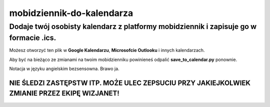 mobidziennik-do-kalendarza
=============================

Dodaje twój osobisty kalendarz z platformy mobidziennik i zapisuje go w formacie .ics.
^^^^^^^^^^^^^^^^^^^^^^^^^^^^^^^^^^^^^^^^^^^^^^^^^^^^^^^^^^^^^^^^^^^^^^^^^^^^^^^^^^^^^^^^^^^^^^^^^^^^^^^^^^^^^^^^^^^^^

Możesz otworzyć ten plik w **Google Kalendarzu**, **Microsofcie Outlooku** i innych kalendarzach.

Aby być na bieżąco ze zmianami na twoim mobidzienniku powinieneś odpalić **save_to_calendar.py** ponownie.

Notacja w języku angielskim bezsensowna. Brawo ja.

NIE ŚLEDZI ZASTĘPSTW ITP. MOŻE ULEC ZEPSUCIU PRZY JAKIEJKOLWIEK ZMIANIE PRZEZ EKIPĘ WIZJANET!
----------------------------------------------------------------------------------------------------------------------------------------------------------------------------------------------------------------------------


